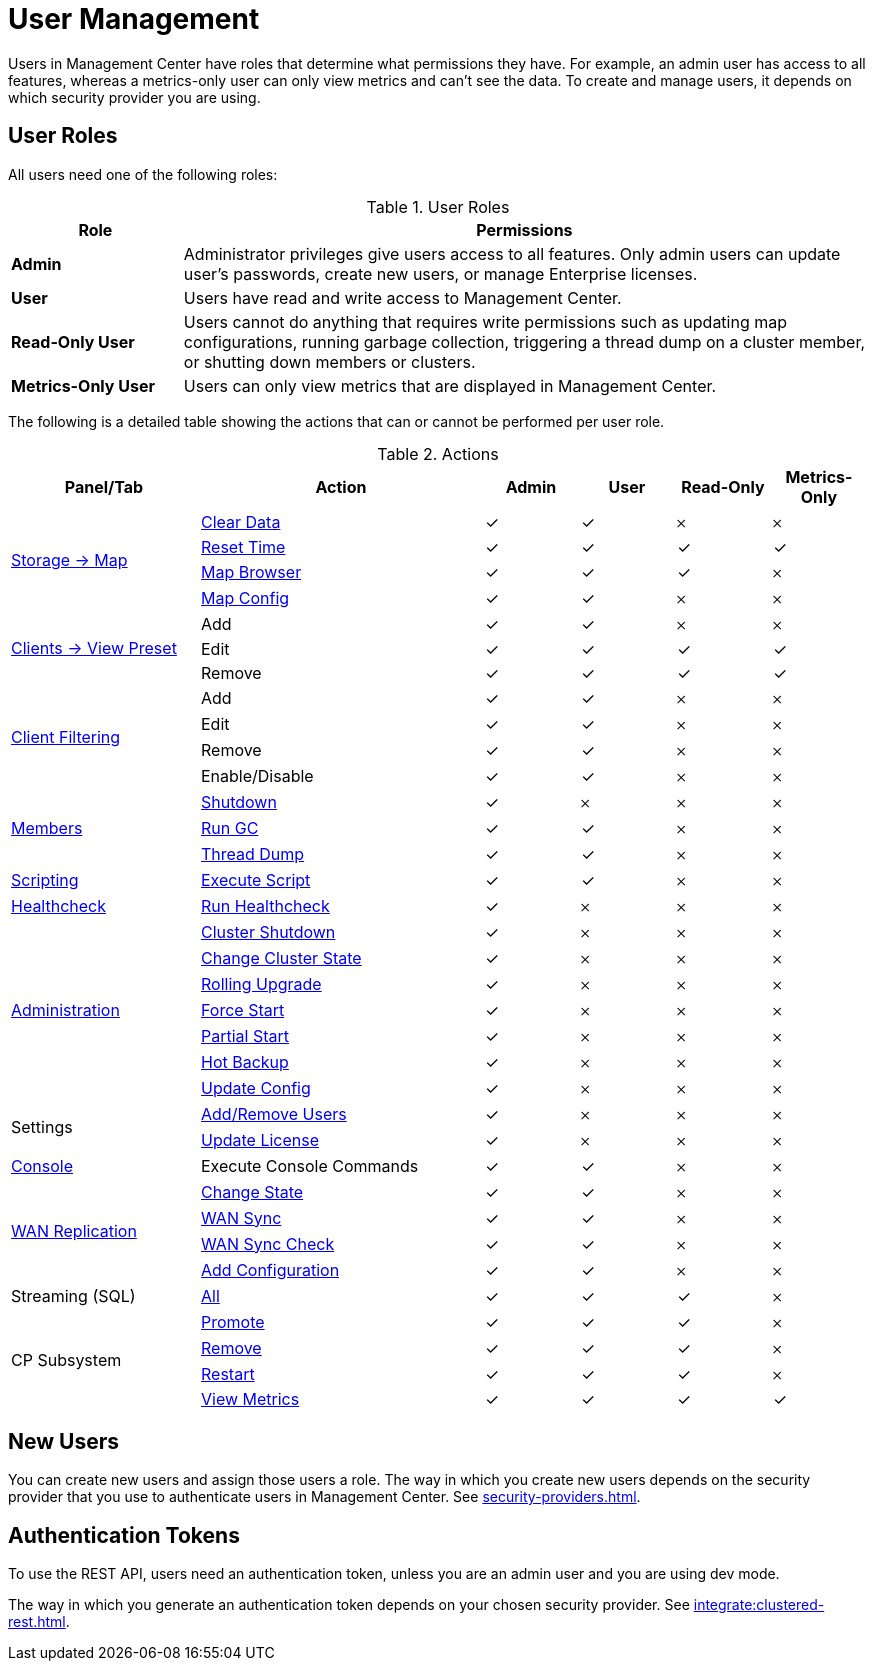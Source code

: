 = User Management
:description: Users in Management Center have roles that determine what permissions they have. For example, an admin user has access to all features, whereas a metrics-only user can only view metrics and can't see the data. To create and manage users, it depends on which security provider you are using.
:page-aliases: ROOT:managing-users.adoc

{description}

== User Roles

All users need one of the following roles:

.User Roles
[cols="20%s,80%a"]
|===
|Role|Permissions

|Admin
|Administrator privileges give users access to all features. Only admin users can update user's passwords, create new users, or manage Enterprise licenses.

|User
|Users have read and write access to Management Center.

|Read-Only User
|Users cannot do anything that requires write permissions such as updating map configurations, running garbage collection, triggering
a thread dump on a cluster member, or shutting down members or clusters.

|Metrics-Only User
|Users can only view metrics that are displayed in Management Center.
|===

The following is a detailed table showing the actions that can or cannot be performed per user role.

.Actions
[cols="2,3,1,1,1,1"]
|===
|Panel/Tab|Action|Admin|User|Read-Only|Metrics-Only

.4+.^|xref:data-structures:map.adoc[Storage -> Map]
|xref:data-structures:map.adoc#clear-map[Clear Data]
|&check;
|&check;
|&#65794;
|&#65794;

|xref:getting-started:tables.adoc#current-and-historical-metrics[Reset Time]
|&check;
|&check;
|&check;
|&check;

|xref:data-structures:map.adoc#map-browser[Map Browser]
|&check;
|&check;
|&check;
|&#65794;

|xref:data-structures:map.adoc#configuring-a-map[Map Config]
|&check;
|&check;
|&#65794;
|&#65794;

.3+.^|xref:getting-started:tables.adoc#presets[Clients -> View Preset]
|Add
|&check;
|&check;
|&#65794;
|&#65794;

|Edit
|&check;
|&check;
|&check;
|&check;

|Remove
|&check;
|&check;
|&check;
|&check;

.4+.^|xref:clusters:client-filtering.adoc[Client Filtering]
|Add
|&check;
|&check;
|&#65794;
|&#65794;

|Edit
|&check;
|&check;
|&#65794;
|&#65794;

|Remove
|&check;
|&check;
|&#65794;
|&#65794;

|Enable/Disable
|&check;
|&check;
|&#65794;
|&#65794;

.3+.^|xref:clusters:members.adoc[Members]
|xref:clusters:members.adoc#actions[Shutdown]
|&check;
|&#65794;
|&#65794;
|&#65794;

|xref:clusters:members.adoc#actions[Run GC]
|&check;
|&check;
|&#65794;
|&#65794;

|xref:clusters:members.adoc#actions[Thread Dump]
|&check;
|&check;
|&#65794;
|&#65794;

|xref:tools:scripting.adoc[Scripting]
|xref:tools:scripting.adoc#scripting-in-javascript[Execute Script]
|&check;
|&check;
|&#65794;
|&#65794;

|xref:clusters:healthcheck.adoc[Healthcheck]
|xref:clusters:healthcheck.adoc[Run Healthcheck]
|&check;
|&#65794;
|&#65794;
|&#65794;

.7+.^|xref:clusters:administration.adoc[Administration]
|xref:clusters:shutting-down-cluster.adoc#shut-down-a-cluster[Cluster Shutdown]
|&check;
|&#65794;
|&#65794;
|&#65794;

|xref:clusters:changing-cluster-state.adoc#change-the-state-of-a-cluster[Change Cluster State]
|&check;
|&#65794;
|&#65794;
|&#65794;

|xref:clusters:triggering-rolling-upgrade.adoc[Rolling Upgrade]
|&check;
|&#65794;
|&#65794;
|&#65794;

|xref:clusters:triggering-force-start.adoc[Force Start]
|&check;
|&#65794;
|&#65794;
|&#65794;

|xref:clusters:triggering-partial-start.adoc[Partial Start]
|&check;
|&#65794;
|&#65794;
|&#65794;

|xref:clusters:triggering-hot-backup.adoc[Hot Backup]
|&check;
|&#65794;
|&#65794;
|&#65794;

|xref:clusters:update-config.adoc[Update Config]
|&check;
|&#65794;
|&#65794;
|&#65794;

.2+.^|Settings
|xref:deploy-manage:user-management.adoc#new-users[Add/Remove Users]
|&check;
|&#65794;
|&#65794;
|&#65794;

|xref:deploy-manage:license-management.adoc[Update License]
|&check;
|&#65794;
|&#65794;
|&#65794;

|xref:tools:console.adoc[Console]
|Execute Console Commands
|&check;
|&check;
|&#65794;
|&#65794;

.4+.^|xref:clusters:wan-replication.adoc[WAN Replication]
|xref:clusters:wan-replication.adoc#changing-wan-publisher-state[Change State]
|&check;
|&check;
|&#65794;
|&#65794;

|xref:clusters:wan-replication.adoc#wan-sync[WAN Sync]
|&check;
|&check;
|&#65794;
|&#65794;

|xref:clusters:wan-replication.adoc#wan-consistency-check[WAN Sync Check]
|&check;
|&check;
|&#65794;
|&#65794;

|xref:clusters:wan-replication.adoc#add-temporary-wan-replication-config[Add Configuration]
|&check;
|&check;
|&#65794;
|&#65794;

|Streaming (SQL)
|xref:monitor-streaming:jobs.adoc#job-management[All]
|&check;
|&check;
|&check;
|&#65794;

.4+.^|CP Subsystem
|xref:cp-subsystem:dashboard.adoc#promote[Promote]
|&check;
|&check;
|&check;
|&#65794;

|xref:cp-subsystem:dashboard.adoc#remove[Remove]
|&check;
|&check;
|&check;
|&#65794;

|xref:cp-subsystem:dashboard.adoc#Restart[Restart]
|&check;
|&check;
|&check;
|&#65794;

|xref:cp-subsystem:dashboard.adoc[View Metrics]
|&check;
|&check;
|&check;
|&check;
|===

== New Users

You can create new users and assign those users a role. The way in which you create new users depends on the security provider that you use to authenticate users in Management Center. See xref:security-providers.adoc[].

== Authentication Tokens

To use the REST API, users need an authentication token, unless you are an admin user and you are using dev mode.

The way in which you generate an authentication token depends on your chosen security provider. See xref:integrate:clustered-rest.adoc[].
